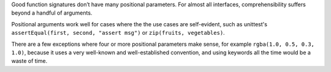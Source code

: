 Good function signatures don’t have many positional parameters. For almost all
interfaces, comprehensibility suffers beyond a handful of arguments.

Positional arguments work well for cases where the the use cases are
self-evident, such as unittest's ``assertEqual(first, second, "assert msg")``
or ``zip(fruits, vegetables)``.

There are a few exceptions where four or more positional parameters make sense,
for example ``rgba(1.0, 0.5, 0.3, 1.0)``, because it uses a very well-known and
well-established convention, and using keywords all the time would be a waste
of time.
